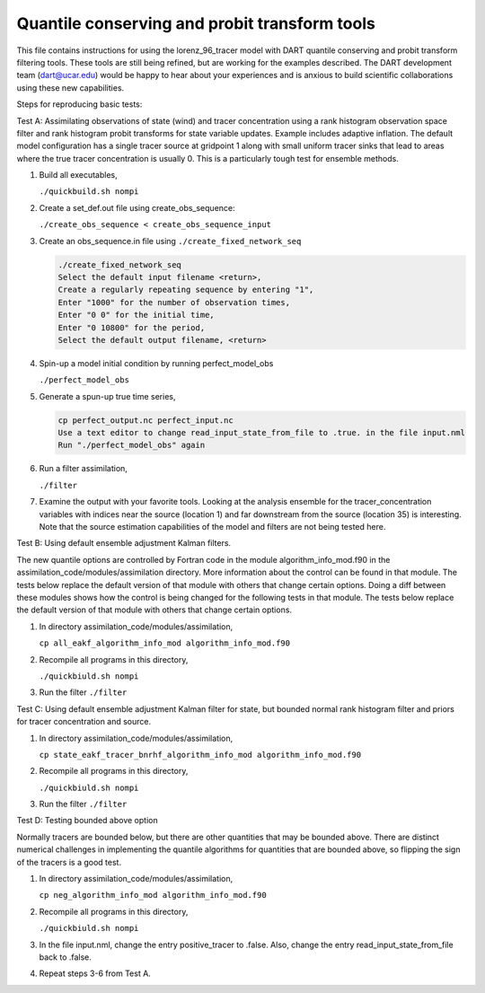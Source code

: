 .. _quantile tracer: 


Quantile conserving and probit transform tools
==============================================

This file contains instructions for using the lorenz_96_tracer model with DART 
quantile conserving and probit transform filtering tools. These tools are still
being refined, but are working for the examples described. The DART development 
team (dart@ucar.edu) would be happy to hear about your experiences and is
anxious to build scientific collaborations using these new capabilities.


Steps for reproducing basic tests:

Test A: Assimilating observations of state (wind) and tracer concentration using
a rank histogram observation space filter and rank histogram probit transforms for
state variable updates. Example includes adaptive inflation.
The default model configuration has a single tracer source at gridpoint 1 along with
small uniform tracer sinks that lead to areas where the true tracer concentration is
usually 0. This is a particularly tough test for ensemble methods.

#. Build all executables,

   ``./quickbuild.sh nompi`` 
#. Create a set_def.out file using create_obs_sequence:

   ``./create_obs_sequence < create_obs_sequence_input``

#. Create an obs_sequence.in file using ``./create_fixed_network_seq``

   .. code:: text

      ./create_fixed_network_seq
      Select the default input filename <return>,
      Create a regularly repeating sequence by entering "1",
      Enter "1000" for the number of observation times,
      Enter "0 0" for the initial time,
      Enter "0 10800" for the period,
      Select the default output filename, <return>

#. Spin-up a model initial condition by running perfect_model_obs

   ``./perfect_model_obs``

#. Generate a spun-up true time series,

   .. code:: text

      cp perfect_output.nc perfect_input.nc
      Use a text editor to change read_input_state_from_file to .true. in the file input.nml
      Run "./perfect_model_obs" again

#. Run a filter assimilation,

   ``./filter``

#. Examine the output with your favorite tools. Looking at the analysis ensemble 
   for the tracer_concentration variables with indices near the source (location 1)
   and far downstream from the source (location 35) is interesting. Note that the
   source estimation capabilities of the model and filters are not being tested here.


Test B: Using default ensemble adjustment Kalman filters.

The new quantile options are controlled by Fortran code in the module
algorithm_info_mod.f90 in the assimilation_code/modules/assimilation directory.
More information about the control can be found in that module. The tests below 
replace the default version of that module with others that change certain options. 
Doing a diff between these modules shows how the control is being changed for the 
following tests in that module. The tests below 
replace the default version of that module with others that change certain options. 

#. In directory assimilation_code/modules/assimilation, 

   ``cp all_eakf_algorithm_info_mod algorithm_info_mod.f90``

#. Recompile all programs in this directory,

   ``./quickbiuld.sh nompi``

#. Run the filter 
   ``./filter``

Test C: Using default ensemble adjustment Kalman filter for state, but bounded normal rank histogram filter and priors for tracer concentration and source.

#. In directory assimilation_code/modules/assimilation, 

   ``cp state_eakf_tracer_bnrhf_algorithm_info_mod algorithm_info_mod.f90``

#. Recompile all programs in this directory,

   ``./quickbiuld.sh nompi``

#. Run the filter 
   ``./filter``

Test D: Testing bounded above option

Normally tracers are bounded below, but there are other quantities that may be bounded
above. There are distinct numerical challenges in implementing the quantile algorithms
for quantities that are bounded above, so flipping the sign of the tracers is a good
test. 

#. In directory assimilation_code/modules/assimilation,
 
   ``cp neg_algorithm_info_mod algorithm_info_mod.f90``

#. Recompile all programs in this directory,

   ``./quickbiuld.sh nompi``

#. In the file input.nml, change the entry positive_tracer to .false. Also, change the
   entry read_input_state_from_file back to .false. 

#. Repeat steps 3-6 from Test A.


